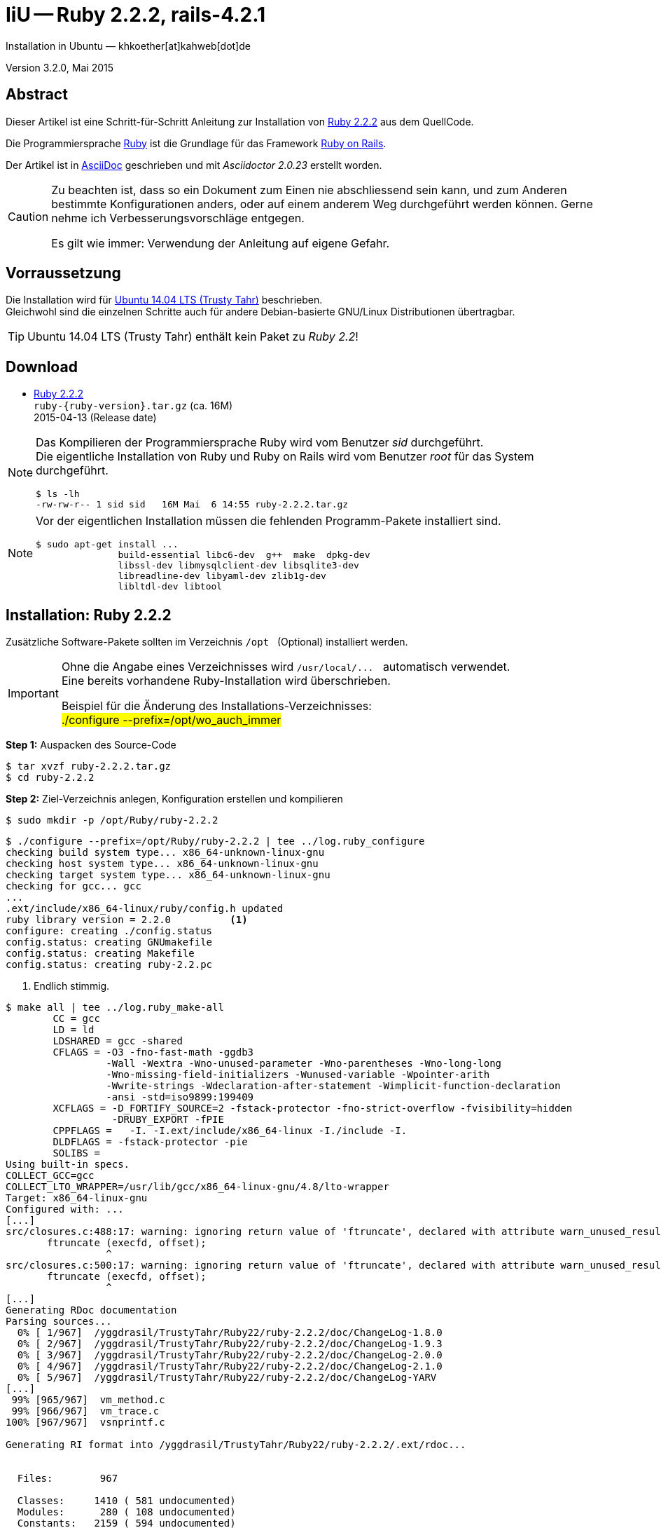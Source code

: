 IiU -- Ruby 2.2.2, rails-4.2.1
==============================
Installation in Ubuntu — khkoether[at]kahweb[dot]de

:icons:
:Author Initials: khk
:creativecommons-url: http://creativecommons.org/licenses/by/4.0/deed.de
:mit-url:             http://opensource.org/licenses/mit-license.php  
:ubuntu-url:          http://www.ubuntu.com/
:asciidoctor-url:     http://asciidoctor.org/
:asciidoctordocs-url: http://asciidoctor.org/docs/
:git-url:             http://git-scm.com/
:git-download-url:    https://www.kernel.org/pub/software/scm/git/

:ruby-url:            https://www.ruby-lang.org/de/
:ruby-download-url:   https://www.ruby-lang.org/de/downloads/
:rubyonrails-url:     http://www.rubyonrails.org

:ruby-version:        2.2.2
:ruby22_1st-url:      link:ruby22_1st.html

Version 3.2.0, Mai 2015


Abstract
--------
Dieser Artikel ist eine Schritt-für-Schritt Anleitung zur Installation 
von {ruby-url}[Ruby 2.2.2] aus dem QuellCode.
 
Die Programmiersprache {ruby-url}[Ruby] ist die Grundlage für das 
Framework {rubyonrails-url}[Ruby on Rails].

Der Artikel ist in {asciidoctordocs-url}[AsciiDoc] geschrieben 
und mit _Asciidoctor {asciidoctor-version}_ erstellt worden.

[CAUTION]
====
Zu beachten ist, dass so ein Dokument zum Einen nie abschliessend 
sein kann, und zum Anderen bestimmte Konfigurationen anders, oder 
auf einem anderem Weg durchgeführt werden können. 
Gerne nehme ich Verbesserungsvorschläge entgegen.

Es gilt wie immer: Verwendung der Anleitung auf eigene Gefahr.
====


Vorraussetzung
--------------
Die Installation wird für {ubuntu-url}[Ubuntu 14.04 LTS (Trusty Tahr)] 
beschrieben. +
Gleichwohl sind die einzelnen Schritte auch für 
andere Debian-basierte GNU/Linux Distributionen übertragbar.

[TIP]
====
Ubuntu 14.04 LTS (Trusty Tahr) enthält kein Paket zu _Ruby 2.2_!
====


Download
--------
* {ruby-download-url}[Ruby 2.2.2] +    
  `ruby-{ruby-version}.tar.gz`  (ca. 16M) +
  2015-04-13 (Release date)

[NOTE] 
====
Das Kompilieren der Programmiersprache Ruby wird vom Benutzer 'sid' durchgeführt. +
Die eigentliche Installation von Ruby und Ruby on Rails wird vom 
Benutzer 'root' für das System durchgeführt.
----
$ ls -lh 
-rw-rw-r-- 1 sid sid   16M Mai  6 14:55 ruby-2.2.2.tar.gz
----
====

[NOTE] 
====
Vor der eigentlichen Installation müssen die fehlenden 
Programm-Pakete installiert sind.
----
$ sudo apt-get install ...
               build-essential libc6-dev  g++  make  dpkg-dev  
               libssl-dev libmysqlclient-dev libsqlite3-dev    
               libreadline-dev libyaml-dev zlib1g-dev
               libltdl-dev libtool
----
====


Installation: Ruby {ruby-version}
---------------------------------
Zusätzliche Software-Pakete  
sollten im Verzeichnis `/opt` &nbsp; (Optional) installiert werden. 

[IMPORTANT]
====
Ohne die Angabe eines Verzeichnisses wird `/usr/local/...` &nbsp; automatisch verwendet. +
Eine bereits vorhandene Ruby-Installation wird überschrieben.   

Beispiel für die Änderung des Installations-Verzeichnisses: +
#./configure --prefix=/opt/wo_auch_immer#
====

*Step 1:* Auspacken des Source-Code
----
$ tar xvzf ruby-2.2.2.tar.gz
$ cd ruby-2.2.2
----

*Step 2:* Ziel-Verzeichnis anlegen, Konfiguration erstellen und kompilieren
----
$ sudo mkdir -p /opt/Ruby/ruby-2.2.2
----

----
$ ./configure --prefix=/opt/Ruby/ruby-2.2.2 | tee ../log.ruby_configure
checking build system type... x86_64-unknown-linux-gnu
checking host system type... x86_64-unknown-linux-gnu
checking target system type... x86_64-unknown-linux-gnu
checking for gcc... gcc
...
.ext/include/x86_64-linux/ruby/config.h updated
ruby library version = 2.2.0          <1>
configure: creating ./config.status
config.status: creating GNUmakefile
config.status: creating Makefile
config.status: creating ruby-2.2.pc
----
<1> Endlich stimmig.

[options="nowrap"]
----
$ make all | tee ../log.ruby_make-all
	CC = gcc
	LD = ld
	LDSHARED = gcc -shared
	CFLAGS = -O3 -fno-fast-math -ggdb3 
	         -Wall -Wextra -Wno-unused-parameter -Wno-parentheses -Wno-long-long 
	         -Wno-missing-field-initializers -Wunused-variable -Wpointer-arith 
	         -Wwrite-strings -Wdeclaration-after-statement -Wimplicit-function-declaration 
	         -ansi -std=iso9899:199409 
	XCFLAGS = -D_FORTIFY_SOURCE=2 -fstack-protector -fno-strict-overflow -fvisibility=hidden 
	          -DRUBY_EXPORT -fPIE
	CPPFLAGS =   -I. -I.ext/include/x86_64-linux -I./include -I.
	DLDFLAGS = -fstack-protector -pie  
	SOLIBS = 
Using built-in specs.
COLLECT_GCC=gcc
COLLECT_LTO_WRAPPER=/usr/lib/gcc/x86_64-linux-gnu/4.8/lto-wrapper
Target: x86_64-linux-gnu
Configured with: ...	
[...]
src/closures.c:488:17: warning: ignoring return value of 'ftruncate', declared with attribute warn_unused_result [-Wunused-result]   <1>
       ftruncate (execfd, offset);
                 ^
src/closures.c:500:17: warning: ignoring return value of 'ftruncate', declared with attribute warn_unused_result [-Wunused-result]
       ftruncate (execfd, offset);
                 ^
[...]
Generating RDoc documentation   
Parsing sources...
  0% [ 1/967]  /yggdrasil/TrustyTahr/Ruby22/ruby-2.2.2/doc/ChangeLog-1.8.0
  0% [ 2/967]  /yggdrasil/TrustyTahr/Ruby22/ruby-2.2.2/doc/ChangeLog-1.9.3
  0% [ 3/967]  /yggdrasil/TrustyTahr/Ruby22/ruby-2.2.2/doc/ChangeLog-2.0.0
  0% [ 4/967]  /yggdrasil/TrustyTahr/Ruby22/ruby-2.2.2/doc/ChangeLog-2.1.0
  0% [ 5/967]  /yggdrasil/TrustyTahr/Ruby22/ruby-2.2.2/doc/ChangeLog-YARV
[...]
 99% [965/967]  vm_method.c
 99% [966/967]  vm_trace.c
100% [967/967]  vsnprintf.c

Generating RI format into /yggdrasil/TrustyTahr/Ruby22/ruby-2.2.2/.ext/rdoc...


  Files:        967

  Classes:     1410 ( 581 undocumented)
  Modules:      280 ( 108 undocumented)
  Constants:   2159 ( 594 undocumented)
  Attributes:  1154 ( 253 undocumented)
  Methods:    10483 (2184 undocumented)

  Total:      15486 (3720 undocumented)
   75.98% documented

  Elapsed: 137.6s
----
<1> Beim Kompilieren des Sourcecode werden Warnungen angezeigt.

----
$ make test | tee ../log.ruby_make-test
	CC = gcc
	LD = ld
	LDSHARED = gcc -shared
  CFLAGS = ...
[...]  
Generating RDoc documentation

No newer files.

  Files:      0

  Classes:    0 (0 undocumented)
  Modules:    0 (0 undocumented)
  Constants:  0 (0 undocumented)
  Attributes: 0 (0 undocumented)
  Methods:    0 (0 undocumented)

  Total:      0 (0 undocumented)
    0.00% documented

  Elapsed: 0.0s

sample/test.rb:assignment ...................[...viele...]...OK 372   <1>
sample/test.rb:condition ..OK 2
sample/test.rb:if/unless ...OK 3
sample/test.rb:case .....OK 5
[...]
sample/test.rb:gc ....OK 4

test succeeded
PASS all 1008 tests
./miniruby -I./lib -I. -I.ext/common  ./tool/runruby.rb --extout=.ext  
                       -- --disable-gems "./bootstraptest/runner.rb" 
                          --ruby="ruby --disable-gems"   ./KNOWNBUGS.rb
2015-05-06 15:17:09 +0200
Driver is ruby 2.2.2p95 (2015-04-13 revision 50295) [x86_64-linux]
Target is ruby 2.2.2p95 (2015-04-13 revision 50295) [x86_64-linux]

KNOWNBUGS.rb  PASS 0
No tests, no problem   <2>
----
<1> Jeder ausgegebene _._ (Punkt) ist ein ausgeführter Test.
<2> Wortwörtlich: Das sind _known_bugs_ ;-) -- aktuell, keiner.

[NOTE]
====
Auf die folgenden Teile des Ruby-Interpreters verzichte ich in meiner
Installation. Sollten Sie sie benötigen, +
müssen die entsprechenden
Entwickler-Bibliotheken (`libNAME-dev`) zusätzlich installiert werden. 
 
Führen Sie anschließend die obigen Befehle (#make ...#) erneut aus.
----
$ grep Failed ../log.ruby_make-all
Failed to configure -test-/win32/console. It will not be installed.
Failed to configure -test-/win32/dln. It will not be installed.
Failed to configure -test-/win32/dln/empty. It will not be installed.
Failed to configure -test-/win32/fd_setsize. It will not be installed.
Failed to configure dbm. It will not be installed.
Failed to configure gdbm. It will not be installed.
Failed to configure tk. It will not be installed.
Failed to configure tk/tkutil. It will not be installed.
Failed to configure win32. It will not be installed.
Failed to configure win32ole. It will not be installed.
----
====

*Step 3:* Installation (als Benutzer 'root') + 
(Dokumentation wird mitinstalliert: install-doc entfällt)
[options="nowrap"]
----
$ sudo make install | tee ../log.ruby_make-install
...
Generating RDoc documentation

No newer files.

  Files:      0

  Classes:    0 (0 undocumented)
  Modules:    0 (0 undocumented)
  Constants:  0 (0 undocumented)
  Attributes: 0 (0 undocumented)
  Methods:    0 (0 undocumented)

  Total:      0 (0 undocumented)
    0.00% documented

  Elapsed: 0.0s

./miniruby -I./lib -I. -I.ext/common  ./tool/runruby.rb --extout=.ext  -- --disable-gems 
           -r./x86_64-linux-fake ./tool/rbinstall.rb --make="make" --dest-dir="" 
           --extout=".ext" --mflags="" --make-flags="" --data-mode=0644 
           --prog-mode=0755 --installed-list .installed.list --mantype="doc" 
           --install=all --rdoc-output=".ext/rdoc"
installing binary commands:   /opt/Ruby/ruby-2.2.2/bin
installing base libraries:    /opt/Ruby/ruby-2.2.2/lib
installing arch files:        /opt/Ruby/ruby-2.2.2/lib/ruby/2.2.0/x86_64-linux
installing pkgconfig data:    /opt/Ruby/ruby-2.2.2/lib/pkgconfig
installing command scripts:   /opt/Ruby/ruby-2.2.2/bin
installing library scripts:   /opt/Ruby/ruby-2.2.2/lib/ruby/2.2.0
installing common headers:    /opt/Ruby/ruby-2.2.2/include/ruby-2.2.0
installing manpages:          /opt/Ruby/ruby-2.2.2/share/man/man1
installing extension objects: /opt/Ruby/ruby-2.2.2/lib/ruby/2.2.0/x86_64-linux
installing extension objects: /opt/Ruby/ruby-2.2.2/lib/ruby/site_ruby/2.2.0/x86_64-linux
installing extension objects: /opt/Ruby/ruby-2.2.2/lib/ruby/vendor_ruby/2.2.0/x86_64-linux
installing extension headers: /opt/Ruby/ruby-2.2.2/include/ruby-2.2.0/x86_64-linux
installing extension scripts: /opt/Ruby/ruby-2.2.2/lib/ruby/2.2.0
installing extension scripts: /opt/Ruby/ruby-2.2.2/lib/ruby/site_ruby/2.2.0
installing extension scripts: /opt/Ruby/ruby-2.2.2/lib/ruby/vendor_ruby/2.2.0
installing extension headers: /opt/Ruby/ruby-2.2.2/include/ruby-2.2.0/ruby
installing default gems:      /opt/Ruby/ruby-2.2.2/lib/ruby/gems/2.2.0 (build_info, cache, doc, extensions, gems, specifications)
                              bigdecimal 1.2.6
                              io-console 0.4.3
                              json 1.8.1
                              psych 2.0.8
                              rake 10.4.2
                              rdoc 4.2.0
installing bundle gems:       /opt/Ruby/ruby-2.2.2/lib/ruby/gems/2.2.0 (build_info, cache, doc, extensions, gems, specifications)
                              test-unit-3.0.8.gem
                              power_assert-0.2.2.gem
                              minitest-5.4.3.gem
installing rdoc:              /opt/Ruby/ruby-2.2.2/share/ri/2.2.0/system
installing capi-docs:         /opt/Ruby/ruby-2.2.2/share/doc/ruby
----

*Step 4:* Installation verifizieren
----
$ cd /opt/Ruby/ruby-2.2.2
$ ls -l
drwxr-xr-x 2 root root 4096 Mai  6 15:21 bin
drwxr-xr-x 3 root root 4096 Mai  6 15:21 include
drwxr-xr-x 4 root root 4096 Mai  6 15:21 lib
drwxr-xr-x 5 root root 4096 Mai  6 15:21 share
----

----
$ ls -l bin
-rwxr-xr-x 1 root root     4854 Mai  6 15:21 erb
-rwxr-xr-x 1 root root      558 Mai  6 15:21 gem
-rwxr-xr-x 1 root root      202 Mai  6 15:21 irb
-rwxr-xr-x 1 root root     1256 Mai  6 15:21 rake
-rwxr-xr-x 1 root root      950 Mai  6 15:21 rdoc
-rwxr-xr-x 1 root root      200 Mai  6 15:21 ri
-rwxr-xr-x 1 root root 14313384 Mai  6 15:06 ruby
----

*Step 5:* Der Pfad zum Verzeichnis `/opt/Ruby/ruby-2.2.2/bin` muß gesetzt werden. 
----
$ cd /opt/Ruby/
$ sudo ln -s ruby-2.2.2 current22

$ ls -l
lrwxrwxrwx 1 root root   15 Dez  3 14:56 current19 -> ruby-1.9.3-p551
lrwxrwxrwx 1 root root   15 Mär  3  2014 current20 -> ruby-2.0.0-p451
lrwxrwxrwx 1 root root   10 Dez  5 10:03 current21 -> ruby-2.1.5
lrwxrwxrwx 1 root root   10 Mai  6 15:25 current22 -> ruby-2.2.2
drwxr-xr-x 7 root root 4096 Dez 22 18:22 ruby-1.9.3-p551
-rw-r--r-- 1 root root   47 Mär  3  2014 ruby19.path.sh
drwxr-xr-x 7 root root 4096 Mär  3  2014 ruby-2.0.0-p451
-rw-r--r-- 1 root root   47 Mär  3  2014 ruby20.path.sh
drwxr-xr-x 7 root root 4096 Dez 22 21:47 ruby-2.1.5
-rw-r--r-- 1 root root   47 Dez  5 10:05 ruby21.path.sh
drwxr-xr-x 6 root root 4096 Mai  6 15:21 ruby-2.2.2
----

.Lokal in der aktuellen Shell (1)
Erstellen Sie eine Datei `ruby22.path.sh`.  
----
$ sudo vim ruby22.path.sh
PATH=/opt/Ruby/current22/bin:$PATH
export PATH
----

[NOTE] 
=========================================================
Achtung: Ausführen der Datei mit dem Punkt-Operator!
----
$ . ruby22.path.sh   <1>
---- 
<1> Oder mit dem Bash-Builtin Kommando: #source ruby22.path.sh#
=========================================================

.Systemweit in der Datei +/etc/environment+ (2)
----
$ sudo vim /etc/environment
PATH="/opt/Ruby/current22/bin:/usr/local/sbin:/usr/local/bin:/usr/sbin:/usr/bin:/sbin:/bin"
----


*Step 6:* Check

.Die Ruby-Version ...
----
$ which ruby
/opt/Ruby/current22/bin/ruby   <1>

$ sudo which ruby              <2>
/opt/Ruby/current22/bin/ruby

$ ruby -v                      <3>
ruby 2.2.2p95 (2015-04-13 revision 50295) [x86_64-linux]
----
<1> Das Kommando 'which' wertet den gesetzten +PATH+ für den Benutzer 'sid' aus +
<2> Das Kommando 'which' wertet den gesetzten +PATH+ für den Benuzter 'root' aus
<3> Ausgabe der Version des installierten Ruby


.Vollständigkeit ...
----
$ ruby -ropenssl -rzlib -rreadline -e "puts 'Happy new Ruby'"
Happy new Ruby
----

.Ruby 2.2: #irb#
----
$ irb
irb(main):001:0> RUBY_VERSION
=> "2.2.2"
irb(main):002:0> RUBY_PATCHLEVEL
=> 95
irb(main):003:0> Time.now.to_s
=> "2015-05-07 15:41:45 +0200"
irb(main):004:0> Time.now.sunday?
=> false
irb(main):005:0> Time.now.thursday?
=> true
irb(main):006:0> exit
----

.ri - Ruby Interactive (Test der installierten Dokumentation)
----
$ ri Array#each
----

----
= Array#each

(from ruby core)
 -----------------------------------------------------------------------------
  ary.each {|item| block }   -> ary
  ary.each                   -> an_enumerator
   

 -----------------------------------------------------------------------------

Calls block once for each element in self, passing that element as a
parameter.

If no block is given, an enumerator is returned instead.

  a = [ "a", "b", "c" ]
  a.each {|x| print x, " -- " }

produces:

  a -- b -- c --
----


Rubygems
--------
_RubyGems_ (oder kurz Gems) ist das offizielle Paketsystem für die 
Programmiersprache Ruby. Mit ihm hat der Anwender die Möglichkeit, 
mehrere (zum Beispiel ältere oder jüngere) Versionen eines Programmes, 
Programmteiles oder einer Bibliothek gesteuert nach Bedarf einzurichten, 
zu verwalten oder auch wieder zu entfernen. +
&rarr; http://de.wikipedia.org/wiki/RubyGems[Wikipedia: RubyGems]

[NOTE]
====
Die Aktualisierung der Ruby2.2-Installation wird mit dem 
Benutzer 'root' durchgeführt.
====

*Step 1:* Vorraussetzung für die nächsten Befehle ist ein 
funktionierender +PATH+-Eintrag für alle Benutzer (einschliesslich 'root') 
auf die Ruby2.2-Installation:
----
$ which gem
/opt/Ruby/current22/bin/gem

$ sudo su -
# . /opt/Ruby/ruby22.path.sh
# which gem
/opt/Ruby/current22/bin/gem
----

Dann gehen auch die folgenden Befehle
----
$ gem -v
2.4.5

$ gem list --local

*** LOCAL GEMS ***

bigdecimal (1.2.6)
io-console (0.4.3)
json (1.8.1)
minitest (5.4.3)
power_assert (0.2.2)
psych (2.0.8)
rake (10.4.2)
rdoc (4.2.0)
test-unit (3.0.8)
----


update
~~~~~~
*Step 1:* Das Programm #gem# aktualisieren ...
----
$ sudo su -
# . /opt/Ruby/ruby22.path.sh
# gem update --system 
Updating rubygems-update
Fetching: rubygems-update-2.4.6.gem (100%)
Successfully installed rubygems-update-2.4.6
Parsing documentation for rubygems-update-2.4.6
Installing ri documentation for rubygems-update-2.4.6
Installing darkfish documentation for rubygems-update-2.4.6
Done installing documentation for rubygems-update after 2 seconds
Parsing documentation for rubygems-update-2.4.6
Done installing documentation for rubygems-update after 0 seconds
Installing RubyGems 2.4.6
RubyGems 2.4.6 installed
Parsing documentation for rubygems-2.4.6
Installing ri documentation for rubygems-2.4.6

=== 2.4.6 / 2014-02-05

Bug fixes:

* Fixed resolving gems with both upper and lower requirement boundaries.
  Issue #1141 by Jakub Jirutka.
  
...

 -----------------------------------------------------------------------------

RubyGems installed the following executables:
	/opt/Ruby/ruby-2.2.2/bin/gem

Ruby Interactive (ri) documentation was installed. ri is kind of like man 
pages for ruby libraries. You may access it like this:
  ri Classname
  ri Classname.class_method
  ri Classname#instance_method
If you do not wish to install this documentation in the future, use the
--no-document flag, or set it as the default in your ~/.gemrc file. See
'gem help env' for details.

RubyGems system software updated
----

[TIP]
.gem command reference
====
*GEM UPDATE*

Usage
----
gem update REGEXP [REGEXP ...] [options]
----

_Options_: +

* -​-system [VERSION] - Update the RubyGems system software
* -​-platform PLATFORM - Specify the platform of gem to update
* -​-[no-]prerelease - Allow prerelease versions of a gem as update targets

-> http://guides.rubygems.org/command-reference/[RubyGems Guides: COMMAND REFERENCE]
====

---- 
# gem -v
2.4.6
---- 

*Step 2:* Installierte RubyGems aktualisieren
----
# gem update
Updating installed gems
Updating bigdecimal
Fetching: bigdecimal-1.2.7.gem (100%)
Building native extensions.  This could take a while...
Successfully installed bigdecimal-1.2.7
Parsing documentation for bigdecimal-1.2.7
Installing ri documentation for bigdecimal-1.2.7
Installing darkfish documentation for bigdecimal-1.2.7
Done installing documentation for bigdecimal after 2 seconds
Parsing documentation for bigdecimal-1.2.7
Done installing documentation for bigdecimal after 1 seconds
Updating json
Fetching: json-1.8.2.gem (100%)
Building native extensions.  This could take a while...
Successfully installed json-1.8.2
Parsing documentation for json-1.8.2
Installing ri documentation for json-1.8.2
Installing darkfish documentation for json-1.8.2
(eval):19: warning: circular argument reference - max_nesting
(eval):41: warning: circular argument reference - quirks_mode
(eval):72: warning: circular argument reference - match_string
(eval):72: warning: circular argument reference - match_string
(eval):92: warning: circular argument reference - source
Done installing documentation for json after 2 seconds
Parsing documentation for json-1.8.2
Done installing documentation for json after 1 seconds
Updating minitest
Fetching: minitest-5.6.1.gem (100%)
Successfully installed minitest-5.6.1
Parsing documentation for minitest-5.6.1
Installing ri documentation for minitest-5.6.1
Installing darkfish documentation for minitest-5.6.1
Done installing documentation for minitest after 2 seconds
Parsing documentation for minitest-5.6.1
Done installing documentation for minitest after 0 seconds
Updating power_assert
Fetching: power_assert-0.2.3.gem (100%)
Successfully installed power_assert-0.2.3
Parsing documentation for power_assert-0.2.3
Installing ri documentation for power_assert-0.2.3
Installing darkfish documentation for power_assert-0.2.3
Done installing documentation for power_assert after 0 seconds
Parsing documentation for power_assert-0.2.3
Done installing documentation for power_assert after 0 seconds
Updating psych
Fetching: psych-2.0.13.gem (100%)
Building native extensions.  This could take a while...
Successfully installed psych-2.0.13
Parsing documentation for psych-2.0.13
Installing ri documentation for psych-2.0.13
Installing darkfish documentation for psych-2.0.13
Done installing documentation for psych after 2 seconds
Parsing documentation for psych-2.0.13
Done installing documentation for psych after 1 seconds
Updating test-unit
Fetching: test-unit-3.0.9.gem (100%)
Successfully installed test-unit-3.0.9
Parsing documentation for test-unit-3.0.9
Installing ri documentation for test-unit-3.0.9
Installing darkfish documentation for test-unit-3.0.9
Done installing documentation for test-unit after 4 seconds
Parsing documentation for test-unit-3.0.9
Done installing documentation for test-unit after 2 seconds
Gems updated: bigdecimal json minitest power_assert psych test-unit   <1>
----
<1> Sechs _Gems_ aktualisiert!

----
# gem list --local

*** LOCAL GEMS ***

bigdecimal (1.2.7, 1.2.6)
io-console (0.4.3)
json (1.8.2, 1.8.1)
minitest (5.6.1, 5.4.3)
power_assert (0.2.3, 0.2.2)
psych (2.0.13, 2.0.8)
rake (10.4.2)
rdoc (4.2.0)
rubygems-update (2.4.6)    <1>
test-unit (3.0.9, 3.0.8)
----
<1> Das RubyGem _rubygems_update_ ist mit #gem update --system# bereits installiert worden.

*Step 4:* Dokumentation zu den installierten RubyGems aktualisieren
----
# cd /opt/Ruby/current22   <1>  
# rdoc .
Parsing sources...
Couldn't find file to include 'README.txt' from lib/ruby/gems/2.2.0/gems/minitest-5.4.3/lib/minitest.rb               
Couldn't find file to include 'README.rdoc' from lib/ruby/gems/2.2.0/gems/minitest-5.6.1/lib/minitest.rb
100% [5682/5682]  share/man/man1/ruby.1                                                                          

Generating Darkfish format into /opt/Ruby/ruby-2.2.2/doc...
(eval):2: warning: regular expression has ']' without escape: /var>] [--output-file=<var>filename</
(eval):2: warning: character class has '-' without escape: /var>] [--output-file=<var>filename</
(eval):3: warning: regular expression has ']' without escape: /var>] [--embedded=<var>rubypath</
(eval):3: warning: character class has '-' without escape: /var>] [--embedded=<var>rubypath</
(eval):5: warning: regular expression has ']' without escape: /var>] [--log-file=<var>filename</
(eval):5: warning: character class has '-' without escape: /var>] [--log-file=<var>filename</
(eval):19: warning: circular argument reference - max_nesting
(eval):41: warning: circular argument reference - quirks_mode
(eval):72: warning: circular argument reference - match_string
(eval):72: warning: circular argument reference - match_string
(eval):92: warning: circular argument reference - source
(eval):10: warning: invalid character syntax; use ?\s

  Files:       5682

  Classes:     1566 ( 860 undocumented)
  Modules:      344 ( 187 undocumented)
  Constants:   1001 ( 621 undocumented)
  Attributes:  1253 ( 373 undocumented)
  Methods:     8767 (3411 undocumented)

  Total:      12931 (5452 undocumented)
   57.84% documented

  Elapsed: 364.6s   <2>
----
<1> Entspricht: _/opt/Ruby/ruby-2.2.2_
<2> _Generating Darkfish_ dauert lange...

----
# ls -l
drwxr-xr-x  2 root root  4096 Mai  8 15:48 bin
drwxr-xr-x 89 root root 12288 Mai  8 15:59 doc       <1>
drwxr-xr-x  3 root root  4096 Mai  6 15:21 include
drwxr-xr-x  4 root root  4096 Mai  6 15:21 lib
drwxr-xr-x  5 root root  4096 Mai  6 15:21 share
----
<1> Das Dokumentations-Verzeichnis enthält die Datei _index.html_. +
    Das neue Verzeichnis belegt ca. 122M Speicherplatz.

----
Browser> file:///opt/Ruby/current22/doc/index.html
----


Installation: rails-4.2.1
~~~~~~~~~~~~~~~~~~~~~~~~~
*Step 0* 
----
# gem search ^rails$ --remote

*** REMOTE GEMS ***

rails (4.2.1)   <1>
----
<1> Seit dem 19.03.2015 ist das die neueste Version des RubyGem _rails_. 

[TIP]
====
Die Installation der Dokumentation kann ausgelassen werden.
----
# gem install rails --no-rdoc --no-ri   <1>
---- 
<1> #- -no-rdoc - -no-ri# &nbsp; In der Regel wird die offizielle Dokumentation genutzt: +
    -> http://guides.rubyonrails.org/ 
====

Mit #gem install ...# werden auch alle Abhängigkeiten zu anderen RubyGems aufgelöst.
---- 
# gem install rails --no-rdoc --no-ri
Fetching: thread_safe-0.3.5.gem (100%)
Successfully installed thread_safe-0.3.5
...
Fetching: rails-4.2.1.gem (100%)
Successfully installed rails-4.2.1
33 gems installed   <1>
----
<1> Mit dem RubyGem _rails-4.2.1_ wurden insgesamt 33 Gems installiert. +
    Hinweis: Weitere RubyGems müssen für das Framework *Ruby on Rails* installiert werden. 

[NOTE]
====
Alternativ kann _Rails_ mit der Angabe einer Version installiert werden.
----
# gem install rails --version 4.1.10

# gem install rails --version '~> 4.1.10'   <1>
----
<1> Twiddle Wakka: '~> 4.1.10' bedeutet, das die höchste Gem-Version von Rails +
    im Bereich von >= 4.1.10 und < 4.2 installiert wird. 
====


asciidoctor
~~~~~~~~~~~ 
----
# gem install asciidoctor --no-rdoc --no-ri   <1> <2>
Fetching: asciidoctor-1.5.2.gem (100%)
Successfully installed asciidoctor-1.5.2
1 gem installed

# gem install coderay --no-rdoc --no-ri   <2> <3>   
Fetching: coderay-1.1.0.gem (100%)
Successfully installed coderay-1.1.0
1 gem installed
----
<1> *Asciidoctor* is an open source Ruby processor for converting _AsciiDoc_ markup +
    into HTML 5, DocBook 4.5 and other formats.
<2> Dokumentation wurde ebenfalls erstellt.
<3> *CodeRay* is a fast and easy syntax highlighting for selected languages, written in Ruby. +
    Comes with RedCloth integration and LOC counter.


pry
~~~~
----
$ gem install pry   <1>
Fetching: slop-3.6.0.gem (100%)
Successfully installed slop-3.6.0
Fetching: method_source-0.8.2.gem (100%)
Successfully installed method_source-0.8.2
Fetching: pry-0.10.1.gem (100%)
Successfully installed pry-0.10.1
3 gems installed
----
<1> An IRB alternative and runtime developer console.


sinatra
~~~~~~~ 
----
# gem install sinatra --no-rdoc --no-ri   <1>
Fetching: rack-protection-1.5.3.gem (100%)
Successfully installed rack-protection-1.5.3
Fetching: tilt-2.0.1.gem (100%)
Successfully installed tilt-2.0.1
Fetching: sinatra-1.4.6.gem (100%)
Successfully installed sinatra-1.4.6
3 gems installed
----
<1> *Sinatra* ist eine _freie_ und _open source Webapplikationsbibliothek_ und + 
    eine in Ruby geschriebene _domänenspezifische_ Sprache. +
    *Sinatra* setzt das Rack Webserver-Interface voraus. +
    &rarr; http://de.wikipedia.org/wiki/Sinatra_%28Software%29[Wikipedia: Sinatra (Software)]

    
list
~~~~
----
$ gem list --local
 
*** LOCAL GEMS ***

actionmailer (4.2.1)
actionpack (4.2.1)
actionview (4.2.1)
activejob (4.2.1)
activemodel (4.2.1)
activerecord (4.2.1)
activesupport (4.2.1)
arel (6.0.0)
asciidoctor (1.5.2)
bigdecimal (1.2.7, 1.2.6)
builder (3.2.2)
bundler (1.9.6)
coderay (1.1.0)
erubis (2.7.0)
globalid (0.3.5)
i18n (0.7.0)
io-console (0.4.3)
json (1.8.2, 1.8.1)
loofah (2.0.2)
mail (2.6.3)
method_source (0.8.2)
mime-types (2.5)
mini_portile (0.6.2)
minitest (5.6.1, 5.4.3)
nokogiri (1.6.6.2)
power_assert (0.2.3, 0.2.2)
pry (0.10.1)
psych (2.0.13, 2.0.8)
rack (1.6.1)
rack-protection (1.5.3)
rack-test (0.6.3)
rails (4.2.1)
rails-deprecated_sanitizer (1.0.3)
rails-dom-testing (1.0.6)
rails-html-sanitizer (1.0.2)
railties (4.2.1)
rake (10.4.2)
rdoc (4.2.0)
rubygems-update (2.4.6)
sinatra (1.4.6)
slop (3.6.0)
sprockets (3.0.3)
sprockets-rails (2.3.0)
test-unit (3.0.9, 3.0.8)
thor (0.19.1)
thread_safe (0.3.5)
tilt (2.0.1)
tzinfo (1.2.2)
----

----
$ cd /opt/Ruby/current22
$ ls -lrt bin   
-rwxr-xr-x 1 root root 14313384 Mai  6 15:06 ruby
-rwxr-xr-x 1 root root      200 Mai  6 15:21 ri
-rwxr-xr-x 1 root root      950 Mai  6 15:21 rdoc
-rwxr-xr-x 1 root root     1256 Mai  6 15:21 rake
-rwxr-xr-x 1 root root      202 Mai  6 15:21 irb
-rwxr-xr-x 1 root root      558 Mai  6 15:21 gem
-rwxr-xr-x 1 root root     4854 Mai  6 15:21 erb
-rwxr-xr-x 1 root root      541 Mai  8 15:48 update_rubygems
-rwxr-xr-x 1 root root      513 Mai  8 16:16 nokogiri          <1>
-rwxr-xr-x 1 root root      505 Mai  8 16:16 erubis            
-rwxr-xr-x 1 root root      499 Mai  8 16:16 rackup                        
-rwxr-xr-x 1 root root      517 Mai  8 16:16 sprockets         
-rwxr-xr-x 1 root root      509 Mai  8 16:16 bundler
-rwxr-xr-x 1 root root      508 Mai  8 16:16 bundle
-rwxr-xr-x 1 root root      497 Mai  8 16:16 thor
-rwxr-xr-x 1 root root      510 Mai  8 16:16 rails             <1>
-rwxr-xr-x 1 root root      530 Mai  8 16:55 asciidoctor-safe
-rwxr-xr-x 1 root root      525 Mai  8 16:55 asciidoctor
-rwxr-xr-x 1 root root      509 Mai  8 16:55 coderay
-rwxr-xr-x 1 root root      497 Mai  8 16:55 tilt
----
<1> Die Kommandos #nokogiri, ..., thor# und natürlich auch #rails# wurden durch +
    #gem install rails# installiert.

[NOTE]
====
Das Erstellen der Dokumentation müßte/könnte wiederholt werden... 
aber mit Rails (33 Gems) zusätzlich - ist sie für viele Partitionen (mit ca. 12GB)
 - halt zu groß ;-)
====


RubyGems Documentation Index
----------------------------
Auf die installierte Dokumentation zugreifen.
----
# gem server
Server started at http://0.0.0.0:8808
----

----
Browser> http://localhost:8808/
         RubyGems Documentation Index   
----

image::images/ruby/rubygems22_documentation_index.png[RubyGems 2.2 Documentation Index]


Ruby on Rails 4.2: Erste Schritte &hellip;
------------------------------------------
{ruby22_1st-url}[Ruby on Rails 4.2: Erste Schritte &hellip;]


Anhang
------
Script zum Installieren von Ruby {ruby-version} (ohne weitere Erläuterung).

.Datei: `ruby22-install.sh` 
----
#!/bin/bash
#
ME=make_ruby_2.2.2
NAME=ruby-2.2.2
TARGET=/opt/Ruby/${NAME}

if [ ! -e $TARGET ] 
then
  echo "Ziel-Verzeichnis '$TARGET' existiert nicht."
  echo "Abbruch."
  exit 1
fi
echo "Ziel-Verzeichnis:"
ls -l $TARGET

echo "Ruby 2.2.2-Installation fortsetzen (j/n)"
read dummy
case $dummy in
  j|J|y|Y) echo "Installation wird fortgesetzt."
           ;;
  *) echo "Installation wird abgebrochen."
     exit 1
     ;;
esac

echo 
echo "Source auspacken ..."
tar xvzf ${NAME}.tar.gz
cd ${NAME}

echo 
echo "Source übersetzen ..."
./configure --prefix=$TARGET --enable-shared | tee ../log.ruby_configure
make all  | tee ../log.ruby_make-all 
make test | tee ../log.ruby_make-test

echo
echo "Ruby 2.2.2 installieren"
sudo make install | tee ../log.ruby_make-install

echo
ls -l $TARGET

echo 
echo "$ME: Ende."
----




'''
 
+++
<a href="#top" title="zum Seitenanfang">
  <span>&#8679;</span> 
</a>
+++
[small]#&middot; Document generated with Asciidoctor {asciidoctor-version}.#

